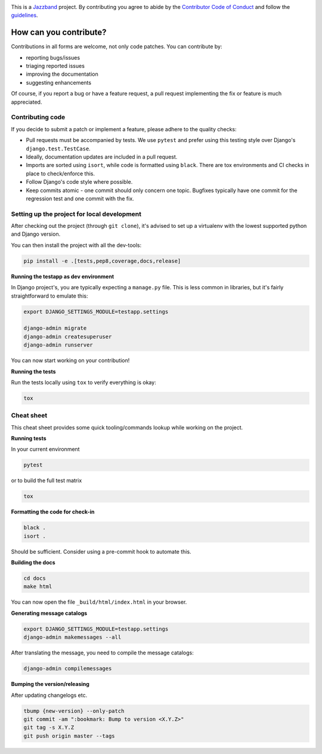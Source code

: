 .. image:: https://jazzband.co/static/img/jazzband.svg
   :target: https://jazzband.co/
   :alt: Jazzband

This is a `Jazzband <https://jazzband.co>`_ project. By contributing you agree to abide
by the `Contributor Code of Conduct <https://jazzband.co/about/conduct>`_ and follow
the `guidelines <https://jazzband.co/about/guidelines>`_.

How can you contribute?
=======================

Contributions in all forms are welcome, not only code patches. You can contribute by:

* reporting bugs/issues
* triaging reported issues
* improving the documentation
* suggesting enhancements

Of course, if you report a bug or have a feature request, a pull request implementing
the fix or feature is much appreciated.

Contributing code
-----------------

If you decide to submit a patch or implement a feature, please adhere to the quality
checks:

* Pull requests must be accompanied by tests. We use ``pytest`` and prefer using this
  testing style over Django's ``django.test.TestCase``.
* Ideally, documentation updates are included in a pull request.
* Imports are sorted using ``isort``, while code is formatted using ``black``. There
  are tox environments and CI checks in place to check/enforce this.
* Follow Django's code style where possible.
* Keep commits atomic - one commit should only concern one topic. Bugfixes typically
  have one commit for the regression test and one commit with the fix.

Setting up the project for local development
--------------------------------------------

After checking out the project (through ``git clone``), it's advised to set up a
virtualenv with the lowest supported python and Django version.

You can then install the project with all the dev-tools:

.. code-block:: bash

   pip install -e .[tests,pep8,coverage,docs,release]

**Running the testapp as dev environment**

In Django project's, you are typically expecting a ``manage.py`` file. This is less
common in libraries, but it's fairly straightforward to emulate this:

.. code-block:: bash

    export DJANGO_SETTINGS_MODULE=testapp.settings

    django-admin migrate
    django-admin createsuperuser
    django-admin runserver

You can now start working on your contribution!

**Running the tests**

Run the tests locally using ``tox`` to verify everything is okay:

.. code-block:: bash

   tox

Cheat sheet
-----------

This cheat sheet provides some quick tooling/commands lookup while working on the
project.

**Running tests**

In your current environment

.. code-block:: bash

   pytest

or to build the full test matrix

.. code-block:: bash

   tox

**Formatting the code for check-in**

.. code-block:: bash

   black .
   isort .

Should be sufficient. Consider using a pre-commit hook to automate this.

**Building the docs**

.. code-block:: bash

   cd docs
   make html

You can now open the file ``_build/html/index.html`` in your browser.

**Generating message catalogs**

.. code-block:: bash

    export DJANGO_SETTINGS_MODULE=testapp.settings
    django-admin makemessages --all

After translating the message, you need to compile the message catalogs:

.. code-block:: bash

    django-admin compilemessages

**Bumping the version/releasing**

After updating changelogs etc.

.. code-block:: bash

    tbump {new-version} --only-patch
    git commit -am ":bookmark: Bump to version <X.Y.Z>"
    git tag -s X.Y.Z
    git push origin master --tags

